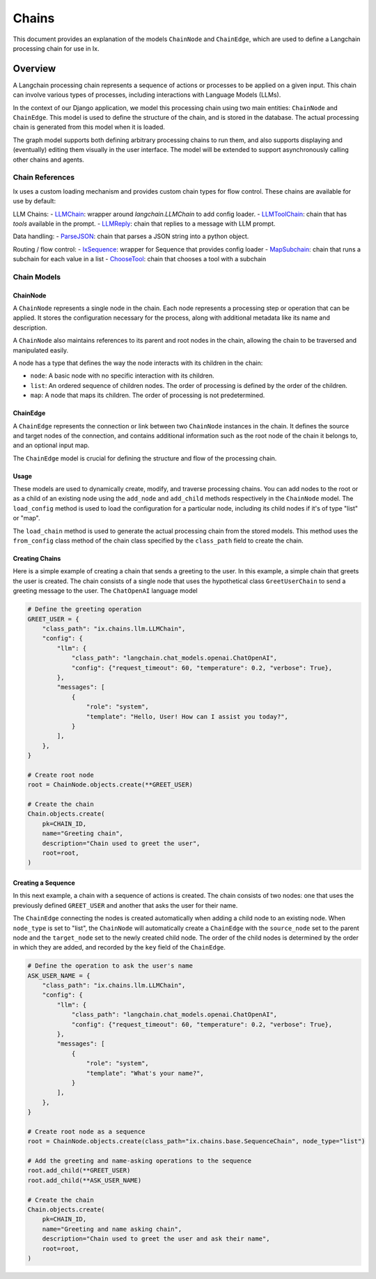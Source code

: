 Chains
=================================

This document provides an explanation of the models ``ChainNode`` and ``ChainEdge``, which are used to define a
Langchain processing chain for use in Ix.

Overview
~~~~~~~~

A Langchain processing chain represents a sequence of actions or processes to be applied on a given input. This chain
can involve various types of processes, including interactions with Language Models (LLMs).

In the context of our Django application, we model this processing chain using two main entities: ``ChainNode`` and
``ChainEdge``. This model is used to define the structure of the chain, and is stored in the database. The actual
processing chain is generated from this model when it is loaded.

The graph model supports both defining arbitrary processing chains to run them, and also supports displaying and
(eventually) editing them visually in the user interface. The model will be extended to support asynchronously
calling other chains and agents.

Chain References
------------
Ix uses a custom loading mechanism and provides custom chain types for flow control. These chains are available
for use by default:

LLM Chains:
- `LLMChain <./llm.rst#LLMChain>`_: wrapper around `langchain.LLMChain` to add config loader.
- `LLMToolChain <./llm.rst#LLMToolChain>`_: chain that has `tools` available in the prompt.
- `LLMReply <./llm.rst#LLMReply>`_: chain that replies to a message with LLM prompt.

Data handling:
- `ParseJSON <./data.rst#ParseJSON>`_: chain that parses a JSON string into a python object.

Routing / flow control:
- `IxSequence <./routing.rst#IxSequence>`_: wrapper for Sequence that provides config loader
- `MapSubchain <./routing.rst#MapSubchain>`_: chain that runs a subchain for each value in a list
- `ChooseTool <./routing.rst#ChooseTool>`_: chain that chooses a tool with a subchain

Chain Models
------------

ChainNode
^^^^^^^^

A ``ChainNode`` represents a single node in the chain. Each node represents a processing step or operation that can be
applied. It stores the configuration necessary for the process, along with additional metadata like its name and
description.

A ``ChainNode`` also maintains references to its parent and root nodes in the chain, allowing the chain to be traversed
and manipulated easily.

A node has a type that defines the way the node interacts with its children in the chain:

- ``node``: A basic node with no specific interaction with its children.
- ``list``: An ordered sequence of children nodes. The order of processing is defined by the order of the children.
- ``map``: A node that maps its children. The order of processing is not predetermined.

ChainEdge
^^^^

A ``ChainEdge`` represents the connection or link between two ``ChainNode`` instances in the chain. It defines the
source and target nodes of the connection, and contains additional information such as the root node of the chain it
belongs to, and an optional input map.

The ``ChainEdge`` model is crucial for defining the structure and flow of the processing chain.

Usage
^^^^

These models are used to dynamically create, modify, and traverse processing chains. You can add nodes to the root or
as a child of an existing node using the ``add_node`` and ``add_child`` methods respectively in the ``ChainNode``
model. The ``load_config`` method is used to load the configuration for a particular node, including its child nodes
if it's of type "list" or "map".

The ``load_chain`` method is used to generate the actual processing chain from the stored models. This method uses
the ``from_config`` class method of the chain class specified by the ``class_path`` field to create the chain.


Creating Chains
^^^^^^^^

Here is a simple example of creating a chain that sends a greeting to the user. In this example, a simple chain that
greets the user is created. The chain consists of a single node that uses the hypothetical class ``GreetUserChain`` to
send a greeting message to the user. The ``ChatOpenAI`` language model

.. code-block:: python

    # Define the greeting operation
    GREET_USER = {
        "class_path": "ix.chains.llm.LLMChain",
        "config": {
            "llm": {
                "class_path": "langchain.chat_models.openai.ChatOpenAI",
                "config": {"request_timeout": 60, "temperature": 0.2, "verbose": True},
            },
            "messages": [
                {
                    "role": "system",
                    "template": "Hello, User! How can I assist you today?",
                }
            ],
        },
    }

    # Create root node
    root = ChainNode.objects.create(**GREET_USER)

    # Create the chain
    Chain.objects.create(
        pk=CHAIN_ID,
        name="Greeting chain",
        description="Chain used to greet the user",
        root=root,
    )





Creating a Sequence
^^^^^^^^^^^^^^^^^^^^

In this next example, a chain with a sequence of actions is created. The chain consists of two nodes: one that uses
the previously defined ``GREET_USER`` and another that asks the user for their name.

The ``ChainEdge`` connecting the nodes is created automatically when adding a child node to an existing node. When
``node_type`` is set to "list", the ``ChainNode`` will automatically create a ``ChainEdge`` with the ``source_node``
set to the parent node and the ``target_node`` set to the newly created child node. The order of the child nodes is
determined by the order in which they are added, and recorded by the ``key`` field of the ``ChainEdge``.


.. code-block:: python

    # Define the operation to ask the user's name
    ASK_USER_NAME = {
        "class_path": "ix.chains.llm.LLMChain",
        "config": {
            "llm": {
                "class_path": "langchain.chat_models.openai.ChatOpenAI",
                "config": {"request_timeout": 60, "temperature": 0.2, "verbose": True},
            },
            "messages": [
                {
                    "role": "system",
                    "template": "What's your name?",
                }
            ],
        },
    }

    # Create root node as a sequence
    root = ChainNode.objects.create(class_path="ix.chains.base.SequenceChain", node_type="list")

    # Add the greeting and name-asking operations to the sequence
    root.add_child(**GREET_USER)
    root.add_child(**ASK_USER_NAME)

    # Create the chain
    Chain.objects.create(
        pk=CHAIN_ID,
        name="Greeting and name asking chain",
        description="Chain used to greet the user and ask their name",
        root=root,
    )

